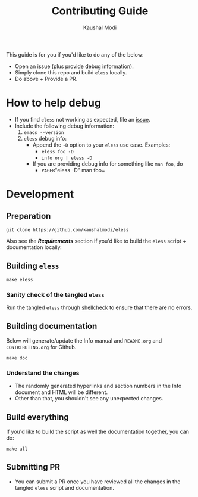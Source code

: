 #+TITLE: Contributing Guide
#+AUTHOR: Kaushal Modi
This guide is for you if you'd like to do any of the below:
- Open an issue (plus provide debug information).
- Simply clone this repo and build =eless= locally.
- Do above + Provide a PR.
* How to help debug
- If you find =eless= not working as expected, file an [[https://github.com/kaushalmodi/eless/issues][issue]].
- Include the following debug information:
  1. =emacs --version=
  2. =eless= debug info:
     - Append the =-D= option to your =eless= use case. Examples:
       - =eless foo -D=
       - =info org | eless -D=
     - If you are providing debug info for something like =man foo=, do
       - =PAGER=​"eless -D" man foo=
* Development
** Preparation
#+BEGIN_SRC shell
git clone https://github.com/kaushalmodi/eless
#+END_SRC
Also see the [[*Requirements][*Requirements*]] section if you'd like to build the =eless=
script + documentation locally.
** Building =eless=
#+BEGIN_SRC shell
make eless
#+END_SRC
*** Sanity check of the tangled =eless=
Run the tangled =eless= through [[http://www.shellcheck.net/][shellcheck]] to ensure that there are no
errors.
** Building documentation
Below will generate/update the Info manual and =README.org= and
=CONTRIBUTING.org= for Github.
#+BEGIN_SRC shell
make doc
#+END_SRC
*** Understand the changes
- The randomly generated hyperlinks and section numbers in the Info
  document and HTML will be different.
- Other than that, you shouldn't see any unexpected changes.
** Build everything
If you'd like to build the script as well the documentation together,
you can do:
#+BEGIN_SRC shell
make all
#+END_SRC
** Submitting PR
- You can submit a PR once you have reviewed all the changes in the
  tangled =eless= script and documentation.
